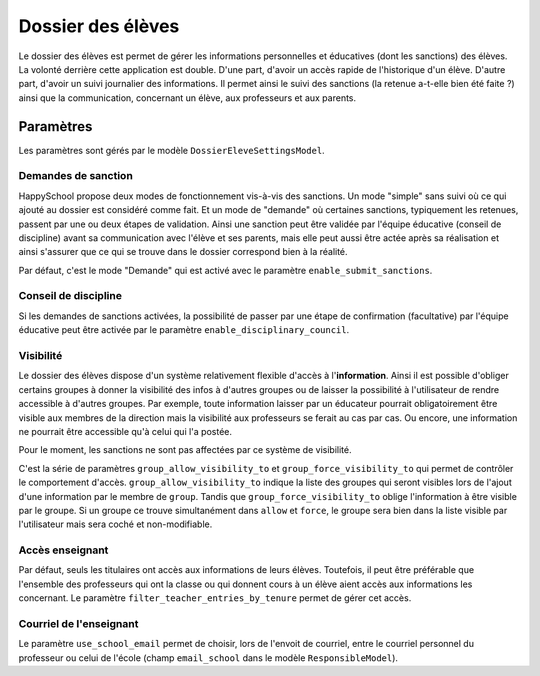 Dossier des élèves
==================

Le dossier des élèves est permet de gérer les informations personnelles et éducatives (dont les
sanctions) des élèves. La volonté derrière cette application est double. D'une part, d'avoir un
accès rapide de l'historique d'un élève. D'autre part, d'avoir un suivi journalier des
informations. Il permet ainsi le suivi des sanctions (la retenue a-t-elle bien été faite ?) ainsi
que la communication, concernant un élève, aux professeurs et aux parents.

Paramètres
----------

Les paramètres sont gérés par le modèle ``DossierEleveSettingsModel``.

Demandes de sanction
^^^^^^^^^^^^^^^^^^^^

HappySchool propose deux modes de fonctionnement vis-à-vis des sanctions. Un mode "simple" sans
suivi où ce qui ajouté au dossier est considéré comme fait. Et un mode de "demande" où certaines
sanctions, typiquement les retenues, passent par une ou deux étapes de validation. Ainsi une
sanction peut être validée par l'équipe éducative (conseil de discipline) avant sa communication
avec l'élève et ses parents, mais elle peut aussi être actée après sa réalisation et ainsi
s'assurer que ce qui se trouve dans le dossier correspond bien à la réalité.

Par défaut, c'est le mode "Demande" qui est activé avec le paramètre ``enable_submit_sanctions``.

Conseil de discipline
^^^^^^^^^^^^^^^^^^^^^

Si les demandes de sanctions activées, la possibilité de passer par une étape de confirmation
(facultative) par l'équipe éducative peut être activée par le paramètre ``enable_disciplinary_council``.

Visibilité
^^^^^^^^^^

Le dossier des élèves dispose d'un système relativement flexible d'accès à l'**information**. Ainsi il
est possible d'obliger certains groupes à donner la visibilité des infos à d'autres groupes ou de
laisser la possibilité à l'utilisateur de rendre accessible à d'autres groupes. Par exemple,
toute information laisser par un éducateur pourrait obligatoirement être visible aux membres de la
direction mais la visibilité aux professeurs se ferait au cas par cas. Ou encore, une information
ne pourrait être accessible qu'à celui qui l'a postée.

Pour le moment, les sanctions ne sont pas affectées par ce système de visibilité.

C'est la série de paramètres ``group_allow_visibility_to`` et ``group_force_visibility_to`` qui
permet de contrôler le comportement d'accès. ``group_allow_visibility_to`` indique la liste des
groupes qui seront visibles lors de l'ajout d'une information par le membre de ``group``. Tandis
que ``group_force_visibility_to`` oblige l'information à être visible par le groupe. Si un groupe
ce trouve simultanément dans ``allow`` et ``force``, le groupe sera bien dans la liste visible par
l'utilisateur mais sera coché et non-modifiable.

Accès enseignant
^^^^^^^^^^^^^^^^

Par défaut, seuls les titulaires ont accès aux informations de leurs élèves. Toutefois, il peut
être préférable que l'ensemble des professeurs qui ont la classe ou qui donnent cours à un élève
aient accès aux informations les concernant. Le paramètre ``filter_teacher_entries_by_tenure``
permet de gérer cet accès.

Courriel de l'enseignant
^^^^^^^^^^^^^^^^^^^^^^^^

Le paramètre ``use_school_email`` permet de choisir, lors de l'envoit de courriel, entre le
courriel personnel du professeur ou celui de l'école (champ ``email_school`` dans le modèle
``ResponsibleModel``).
